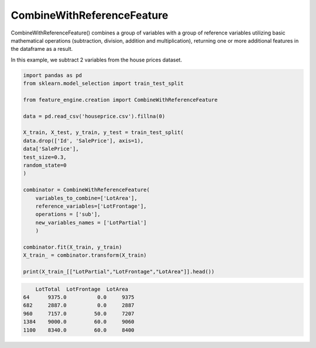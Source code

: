 CombineWithReferenceFeature
===========================

CombineWithReferenceFeature() combines a group of variables with a group of reference
variables utilizing basic mathematical operations (subtraction, division, addition and
multiplication), returning one or more additional features in the dataframe as a result.

In this example, we subtract 2 variables from the house prices dataset.

.. code:: python

    import pandas as pd
    from sklearn.model_selection import train_test_split

    from feature_engine.creation import CombineWithReferenceFeature

    data = pd.read_csv('houseprice.csv').fillna(0)

    X_train, X_test, y_train, y_test = train_test_split(
    data.drop(['Id', 'SalePrice'], axis=1),
    data['SalePrice'],
    test_size=0.3,
    random_state=0
    )

    combinator = CombineWithReferenceFeature(
        variables_to_combine=['LotArea'],
        reference_variables=['LotFrontage'],
        operations = ['sub'],
        new_variables_names = ['LotPartial']
        )

    combinator.fit(X_train, y_train)
    X_train_ = combinator.transform(X_train)

    print(X_train_[["LotPartial","LotFrontage","LotArea"]].head())

.. code:: python

        LotTotal  LotFrontage  LotArea
    64      9375.0          0.0     9375
    682     2887.0          0.0     2887
    960     7157.0         50.0     7207
    1384    9000.0         60.0     9060
    1100    8340.0         60.0     8400

